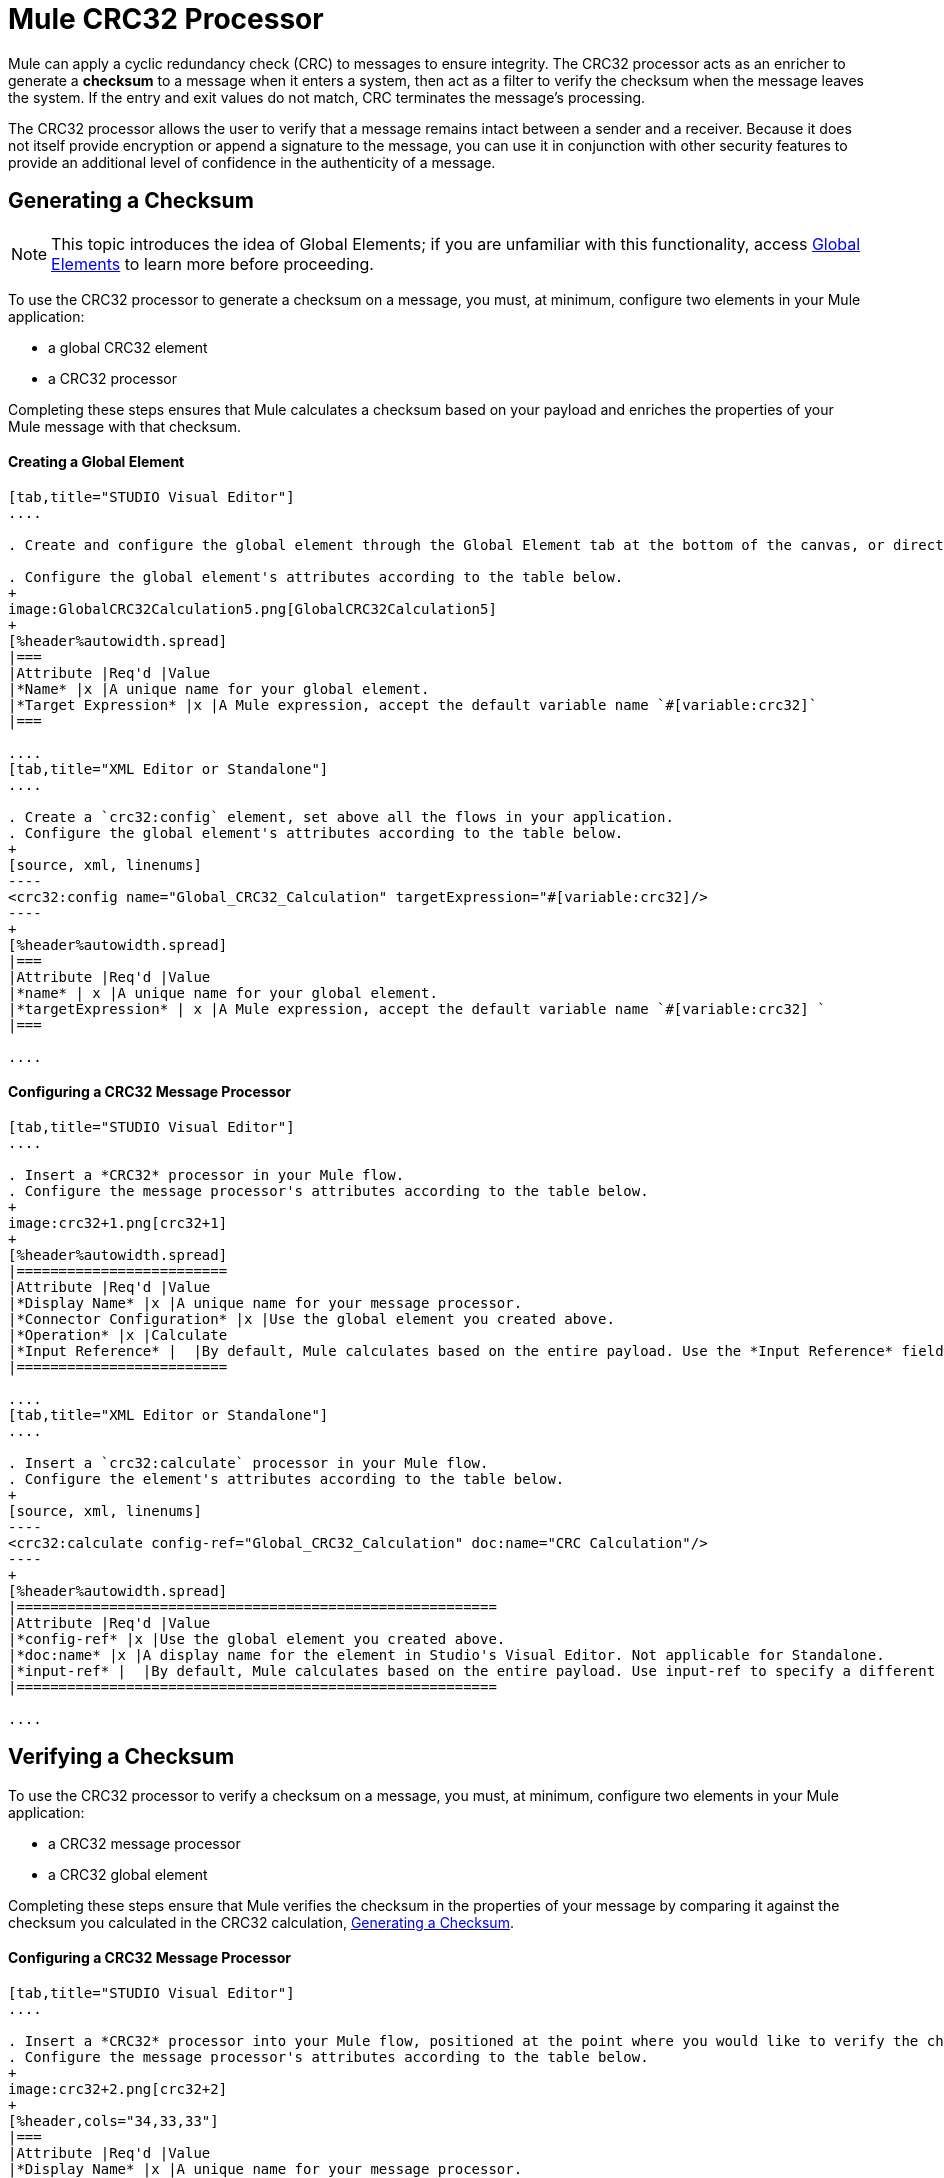 = Mule CRC32 Processor
:keywords: anypoint studio, esb, cr32

Mule can apply a cyclic redundancy check (CRC) to messages to ensure integrity. The CRC32 processor acts as an enricher to generate a *checksum* to a message when it enters a system, then act as a filter to verify the checksum when the message leaves the system. If the entry and exit values do not match, CRC terminates the message's processing. 

The CRC32 processor allows the user to verify that a message remains intact between a sender and a receiver. Because it does not itself provide encryption or append a signature to the message, you can use it in conjunction with other security features to provide an additional level of confidence in the authenticity of a message.

== Generating a Checksum

[NOTE]
This topic introduces the idea of Global Elements; if you are unfamiliar with this functionality, access link:/mule-fundamentals/v/3.7/global-elements[Global Elements] to learn more before proceeding.

To use the CRC32 processor to generate a checksum on a message, you must, at minimum, configure two elements in your Mule application:

* a global CRC32 element
* a CRC32 processor

Completing these steps ensures that Mule calculates a checksum based on your payload and enriches the properties of your Mule message with that checksum. 

==== Creating a Global Element

[tabs]
------
[tab,title="STUDIO Visual Editor"]
....

. Create and configure the global element through the Global Element tab at the bottom of the canvas, or directly within the CRC32 building block's** **Properties pane by clicking the image:/documentation/s/en_GB/3391/c989735defd8798a9d5e69c058c254be2e5a762b.76/_/images/icons/emoticons/add.png[(plus)] icon to the right of the *Connector Ref* field. 

. Configure the global element's attributes according to the table below.
+
image:GlobalCRC32Calculation5.png[GlobalCRC32Calculation5]
+
[%header%autowidth.spread]
|===
|Attribute |Req'd |Value
|*Name* |x |A unique name for your global element.
|*Target Expression* |x |A Mule expression, accept the default variable name `#[variable:crc32]`
|===

....
[tab,title="XML Editor or Standalone"]
....

. Create a `crc32:config` element, set above all the flows in your application.
. Configure the global element's attributes according to the table below.
+
[source, xml, linenums]
----
<crc32:config name="Global_CRC32_Calculation" targetExpression="#[variable:crc32]/>
----
+
[%header%autowidth.spread]
|===
|Attribute |Req'd |Value
|*name* | x |A unique name for your global element.
|*targetExpression* | x |A Mule expression, accept the default variable name `#[variable:crc32] `
|===

....
------

==== Configuring a CRC32 Message Processor 

[tabs]
------
[tab,title="STUDIO Visual Editor"]
....

. Insert a *CRC32* processor in your Mule flow.
. Configure the message processor's attributes according to the table below.
+
image:crc32+1.png[crc32+1]
+
[%header%autowidth.spread]
|=========================
|Attribute |Req'd |Value
|*Display Name* |x |A unique name for your message processor.
|*Connector Configuration* |x |Use the global element you created above.
|*Operation* |x |Calculate
|*Input Reference* |  |By default, Mule calculates based on the entire payload. Use the *Input Reference* field to specify a different target for the calculation, if necessary.
|=========================

....
[tab,title="XML Editor or Standalone"]
....

. Insert a `crc32:calculate` processor in your Mule flow.
. Configure the element's attributes according to the table below.
+
[source, xml, linenums]
----
<crc32:calculate config-ref="Global_CRC32_Calculation" doc:name="CRC Calculation"/>
----
+
[%header%autowidth.spread]
|=========================================================
|Attribute |Req'd |Value
|*config-ref* |x |Use the global element you created above.
|*doc:name* |x |A display name for the element in Studio's Visual Editor. Not applicable for Standalone.
|*input-ref* |  |By default, Mule calculates based on the entire payload. Use input-ref to specify a different target for the calculation, if necessary.
|=========================================================

....
------

== Verifying a Checksum

To use the CRC32 processor to verify a checksum on a message, you must, at minimum, configure two elements in your Mule application:

* a CRC32 message processor
* a CRC32 global element

Completing these steps ensure that Mule verifies the checksum in the properties of your message by comparing it against the checksum you calculated in the CRC32 calculation, <<Generating a Checksum>>. 

==== Configuring a CRC32 Message Processor

[tabs]
------
[tab,title="STUDIO Visual Editor"]
....

. Insert a *CRC32* processor into your Mule flow, positioned at the point where you would like to verify the checksum.
. Configure the message processor's attributes according to the table below.
+
image:crc32+2.png[crc32+2]
+
[%header,cols="34,33,33"]
|===
|Attribute |Req'd |Value
|*Display Name* |x |A unique name for your message processor.
|*Connector Configuration* |x a|
Create a "blank" global element satisfies Anypoint Studio's configuration requirements and needs no further configuration.

. Click the image:/documentation/s/en_GB/3391/c989735defd8798a9d5e69c058c254be2e5a762b.76/_/images/icons/emoticons/add.png[(plus)] icon next to the** *Connector Configuration*** field.

. Delete the default text in the *Target Expression* field, leaving this field blank, then click *OK*. 

|*Operation* |x |CRC32 Filter
|*Expected Checksum* |x |Enter the Expected Checksum, matching the contents of the Target Expression field in the CRC32 global element in your configuration of the CRC32 calculation.
|*Input Reference* |  |By default, Mule calculates based on the entire payload. Use the Input Reference field to specify a different target for the calculation, if necessary.
|===

....
[tab,title="XML Editor or Standalone"]
....

. _Not required in Standalone_: Create a "blank" `crc32:config` global element, as per the code below, to satisfy Anypoint Studio's configuration requirements.
+
[source, xml, linenums]
----
<crc32:config name="CRC32" doc:name="CRC32"/>
----
+
. Insert a `crc32:filter` processor into your Mule flow, positioned at the point where you would like to verify the checksum.
. Configure the message processor's attributes according to the table below.
+
[source, xml, linenums]
----
<crc32:filter config-ref="CRC32" expectedChecksum="#[flowVars.crc32]" doc:name="CRC32 Filter"/>
----
+
[%header%autowidth.spread]
|======
|Attribute |Req'd |Value
|*config-ref* |x |Use the global element you created above.
|*doc:name* |x |A display name for the element in Studio's Visual Editor. Not applicable for Standalone.
|*expectedChecksum* |x |Enter the Expected Checksum, matching the contents of the Target Expression field in the CRC32 global element in your configuration of the CRC32 calculation.
|*input-ref* |  |By default, Mule calculates based on the entire payload. Use the Input Reference field to specify a different target for the calculation, if necessary.
|======

....
------
